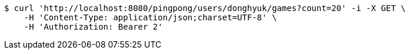 [source,bash]
----
$ curl 'http://localhost:8080/pingpong/users/donghyuk/games?count=20' -i -X GET \
    -H 'Content-Type: application/json;charset=UTF-8' \
    -H 'Authorization: Bearer 2'
----